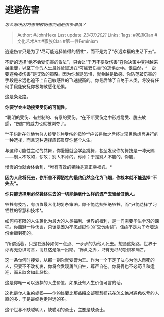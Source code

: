 * 逃避伤害
  :PROPERTIES:
  :CUSTOM_ID: 逃避伤害
  :END:

/怎么解决因为害怕被伤害而逃避很多事情？/

#+BEGIN_QUOTE
  Author: #JohnHexa Last update: /23/07/2021/ Links: Tags: #家族Clan
  #文化艺术Art #家族Clan #第一性Feminism
#+END_QUOTE

逃避伤害只是为了*尽可能选择值得的牺牲*，而不是为了“永远幸福的生活下去”。

不断的选择“绝不会受伤害的做法”，只会让“千万不要受伤害”在你决策中变得越来越重要，以至于你的人生最终被浸透在“可能受伤害”的恐惧之中。很显然，“一定要避免被伤害”是无效的策略。因为你越是恐惧，就会越是敏感。你防范被伤害的手段是永远也追不上自己敏感性的飞速提高的。你最后除了自绝于人类，将没有任何手段能安抚你极端敏感化恐惧。

这是条死路。

*你要学会主动接受受伤的可能性。*

*聪明的受伤、有控制的、有意的受伤。*在不断受伤之中形成耐受、脱去敏感，“伤害”的威力也就被剥夺了。

“*于何时在何地为何人接受何种受伤的风险*”应该是你之后经过深思熟虑后进行的一种选择，而且这种选择应该贯穿你整个人生。

与这种可能性主动的共舞，你慢慢就会学会跳舞，甚至发现你的舞技是一种天赐------别人不敢的，你敢；别人不肯的，你肯；于是别人不能的，你能。

慢慢的你就会体会到，*唯有有效的牺牲是真正幸福的。*

*因为人终将死去，你所舍不得牺牲的最终仍然会化为飞烟，你根本就不能选择“不失去”。*

*你只能选择用必然最终失去的一切能换到什么样的遗产去留给其他人。*

牺牲有技巧，有价值最大化的复杂策略。你不能选择拒绝牺牲，而*只能选择学习牺牲的智慧和技术*。

如何将有限的人生转化为最大的人类福利、世界的福利，是一门需要毕生学习的课程。你回避一种伤害，只该是因为不愿虚掷你的“受伤余额”，但绝不是为了守着这份余额到死的。

*所谓活着，只是在选择如何一点点、一步步的为他人死去。想通这条路，世界于你再无恐惧可言，而且这是唯一出路。*除此之外，只有无尽的恐惧和痛苦。

这一条你何时接受，从那一刻你就受膏为王。作为一个下定了决心为他人而死的人，只要不不改初衷，你将会发现勇气自生，尊严自在。你将再也不必苟且和逢迎，而且取舍如此轻松。

这是你唯一可以选择的人生价值，如果还有人生价值可言的话。

这也是你人生的捷径------你的路要比那些把全部智慧都花在怎么绝对避免吃亏的人直的多，于是最终也走得远的多。

这个世界不缺聪明人，缺聪明的勇士，主要是缺勇士。
